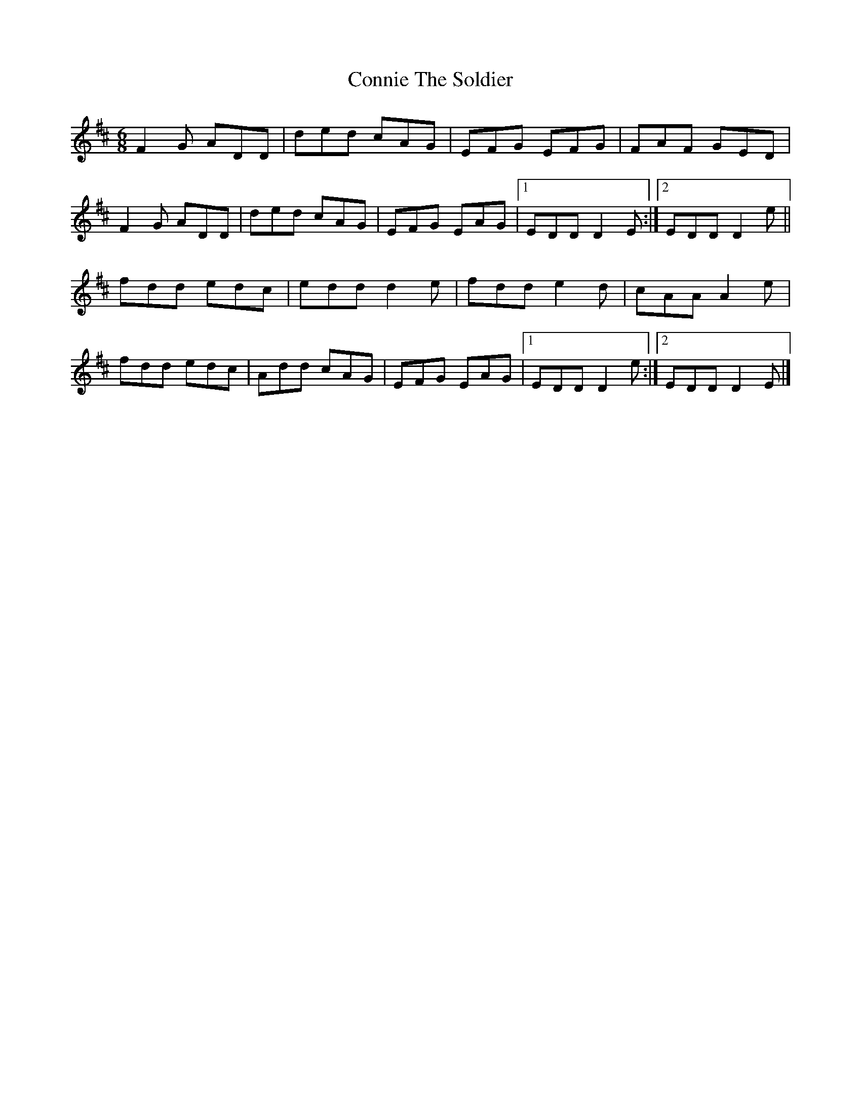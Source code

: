 X: 12
T: Connie The Soldier
Z: GaryAMartin
S: https://thesession.org/tunes/373#setting21908
R: jig
M: 6/8
L: 1/8
K: Dmaj
F2 G ADD|ded cAG|EFG EFG|FAF GED|
F2 G ADD|ded cAG|EFG EAG|[1 EDD D2 E:|[2 EDD D2 e||
fdd edc|edd d2 e|fdd e2 d|cAA A2 e|
fdd edc|Add cAG|EFG EAG|[1 EDD D2 e:|[2 EDD D2 E|]
